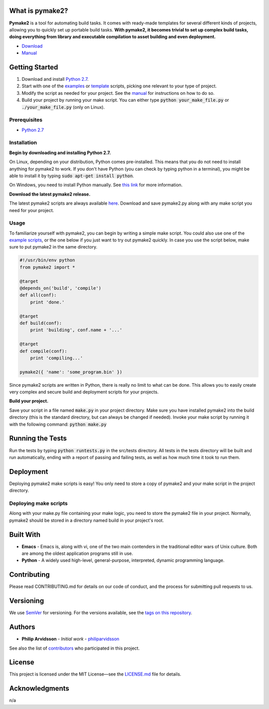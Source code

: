 What is pymake2?
================
.. image:: assets/images/pymake2-banner.png

**Pymake2** is a tool for automating build tasks. It comes with ready-made templates for several different kinds of projects, allowing you to quickly set up portable build tasks. **With pymake2, it becomes trivial to set up complex build tasks, doing everything from library and executable compilation to asset building and even deployment.**

* `Download <https://github.com/philiparvidsson/pymake2/releases/>`_
* `Manual <docs/manual.rst>`_

Getting Started
===============
1. Download and install `Python 2.7 <https://www.python.org/downloads/>`_.
2. Start with one of the `examples <examples>`_ or `template <src/template>`_ scripts, picking one relevant to your type of project.
3. Modify the script as needed for your project. See the `manual <docs/manual.rst>`_ for instructions on how to do so.
4. Build your project by running your make script. You can either type :code:`python your_make_file.py` or :code:`./your_make_file.py` (only on Linux).

Prerequisites
-------------
* `Python 2.7 <https://www.python.org/downloads/>`_

Installation
------------
**Begin by downloading and installing Python 2.7.**

On Linux, depending on your distribution, Python comes pre-installed. This means that you do not need to install anything for pymake2 to work. If you don't have Python (you can check by typing python in a terminal), you might be able to install it by typing :code:`sudo apt-get install python`.

On Windows, you need to install Python manually. See `this link <https://wiki.python.org/moin/BeginnersGuide/Download>`_ for more information.

**Download the latest pymake2 release.**

The latest pymake2 scripts are always available `here <https://github.com/philiparvidsson/pymake2/releases/>`_. Download and save pymake2.py along with any make script you need for your project.

Usage
-----
To familiarize yourself with pymake2, you can begin by writing a simple make script. You could also use one of the `example scripts <examples>`_, or the one below if you just want to try out pymake2 quickly. In case you use the script below, make sure to put pymake2 in the same directory.

.. code-block:: python

   #!/usr/bin/env python
   from pymake2 import *

   @target
   @depends_on('build', 'compile')
   def all(conf):
       print 'done.'

   @target
   def build(conf):
       print 'building', conf.name + '...'

   @target
   def compile(conf):
       print 'compiling...'

   pymake2({ 'name': 'some_program.bin' })

Since pymake2 scripts are written in Python, there is really no limit to what can be done. This allows you to easily create very complex and secure build and deployment scripts for your projects.

**Build your project.**

Save your script in a file named :code:`make.py` in your project directory. Make sure you have installed pymake2 into the build directory (this is the standard directory, but can always be changed if needed). Invoke your make script by running it with the following command: :code:`python make.py`

Running the Tests
=================
Run the tests by typing :code:`python runtests.py` in the src/tests directory. All tests in the tests directory will be built and run automatically, ending with a report of passing and failing tests, as well as how much time it took to run them.

Deployment
==========
Deploying pymake2 make scripts is easy! You only need to store a copy of pymake2 and your make script in the project directory.

Deploying make scripts
----------------------
Along with your make.py file containing your make logic, you need to store the pymake2 file in your project. Normally, pymake2 should be stored in a directory named build in your project's root.

Built With
==========
* **Emacs** - Emacs is, along with vi, one of the two main contenders in the traditional editor wars of Unix culture. Both are among the oldest application programs still in use.
* **Python** - A widely used high-level, general-purpose, interpreted, dynamic programming language.

Contributing
============
Please read CONTRIBUTING.md for details on our code of conduct, and the process for submitting pull requests to us.

Versioning
==========
We use `SemVer <http://semver.org/>`_ for versioning. For the versions available, see the `tags on this repository <https://github.com/philiparvidsson/pymake2/tags>`_.

Authors
=======
* **Philip Arvidsson** - *Initial work* - `philiparvidsson <https://github.com/philiparvidsson>`_

See also the list of `contributors <https://github.com/philiparvidsson/pymake2/contributors>`_ who participated in this project.

License
=======
This project is licensed under the MIT License—see the `LICENSE.md <LICENSE.md>`_ file for details.

Acknowledgments
===============
n/a
